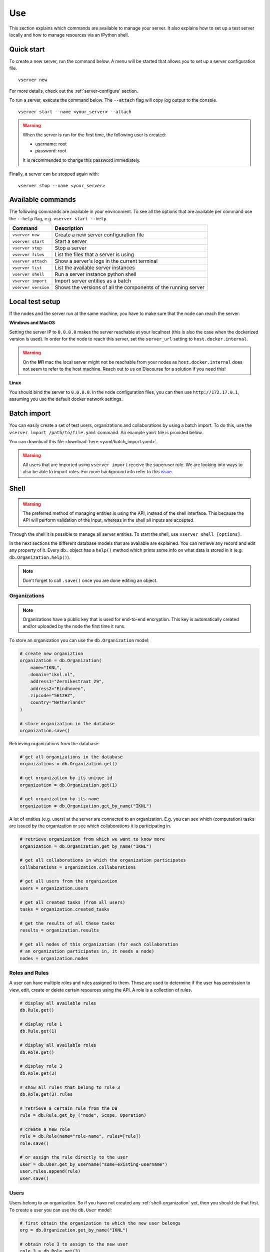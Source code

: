 .. _use-server:

Use
---

This section explains which commands are available to manage your server. It
also explains how to set up a test server locally and how to manage resources
via an IPython shell.

Quick start
"""""""""""

To create a new server, run the command below. A menu will be started
that allows you to set up a server configuration file.

::

   vserver new

For more details, check out the :ref:`server-configure` section.

To run a server, execute the command below. The ``--attach`` flag will
copy log output to the console.

::

   vserver start --name <your_server> --attach

.. warning::
    When the server is run for the first time, the following user is created:

    -  username: root
    -  password: root

    It is recommended to change this password immediately.

Finally, a server can be stopped again with:

::

   vserver stop --name <your_server>

Available commands
""""""""""""""""""

The following commands are available in your environment. To see all the
options that are available per command use the ``--help`` flag,
e.g. ``vserver start --help``.

+----------------+-----------------------------------------------------+
| **Command**    | **Description**                                     |
+================+=====================================================+
| ``vserver      | Create a new server configuration file              |
| new``          |                                                     |
+----------------+-----------------------------------------------------+
| ``vserver      | Start a server                                      |
| start``        |                                                     |
+----------------+-----------------------------------------------------+
| ``vserver      | Stop a server                                       |
| stop``         |                                                     |
+----------------+-----------------------------------------------------+
| ``vserver      | List the files that a server is using               |
| files``        |                                                     |
+----------------+-----------------------------------------------------+
| ``vserver      | Show a server's logs in the current terminal        |
| attach``       |                                                     |
+----------------+-----------------------------------------------------+
| ``vserver      | List the available server instances                 |
| list``         |                                                     |
+----------------+-----------------------------------------------------+
| ``vserver      | Run a server instance python shell                  |
| shell``        |                                                     |
+----------------+-----------------------------------------------------+
| ``vserver      | Import server entities as a batch                   |
| import``       |                                                     |
+----------------+-----------------------------------------------------+
| ``vserver      | Shows the versions of all the components of the     |
| version``      | running server                                      |
+----------------+-----------------------------------------------------+

.. _use-server-local:

Local test setup
""""""""""""""""

If the nodes and the server run at the same machine, you have to make
sure that the node can reach the server.

**Windows and MacOS**

Setting the server IP to ``0.0.0.0`` makes the server reachable
at your localhost (this is also the case when the dockerized version
is used). In order for the node to reach this server, set the
``server_url`` setting to ``host.docker.internal``.

.. warning::
    On the **M1** mac the local server might not be reachable from
    your nodes as ``host.docker.internal`` does not seem to refer to the
    host machine. Reach out to us on Discourse for a solution if you need
    this!

**Linux**

You should bind the server to ``0.0.0.0``. In the node
configuration files, you can then use ``http://172.17.0.1``, assuming you use
the default docker network settings.

.. _server-import:

Batch import
""""""""""""

You can easily create a set of test users, organizations and collaborations by
using a batch import. To do this, use the
``vserver import /path/to/file.yaml`` command. An example ``yaml`` file is
provided below.

You can download this file :download:`here <yaml/batch_import.yaml>`.


.. raw:: html

   <details>
   <summary><a>Example batch import</a></summary>

.. literalinclude :: yaml/server_config.yaml
    :language: yaml

.. raw:: html

   </details>

.. warning::
    All users that are imported using ``vserver import`` receive the superuser
    role. We are looking into ways to also be able to import roles. For more
    background info refer to this
    `issue <https://github.com/vantage6/vantage6/issues/71>`__.



.. _server-shell:

Shell
"""""

.. warning::
    The preferred method of managing entities is using the API, instead of the
    shell interface. This because the API will perform validation of the input,
    whereas in the shell all inputs are accepted.

Through the shell it is possible to manage all server entities. To start
the shell, use ``vserver shell [options]``.

In the next sections the different database models that are available
are explained. You can retrieve any record and edit any property of it.
Every ``db.`` object has a ``help()`` method which prints some info on
what data is stored in it (e.g. ``db.Organization.help()``).

.. note::
    Don't forget to call ``.save()`` once you are done editing an object.

.. _shell-organization:

Organizations
^^^^^^^^^^^^^

.. note::
    Organizations have a public key that is used for end-to-end encryption.
    This key is automatically created and/or uploaded by the node the first
    time it runs.

To store an organization you can use the ``db.Organization`` model:

.. code:: python

   # create new organiztion
   organization = db.Organization(
       name="IKNL",
       domain="iknl.nl",
       address1="Zernikestraat 29",
       address2="Eindhoven",
       zipcode="5612HZ",
       country="Netherlands"
   )

   # store organization in the database
   organization.save()

Retrieving organizations from the database:

.. code:: python

   # get all organizations in the database
   organizations = db.Organization.get()

   # get organization by its unique id
   organization = db.Organization.get(1)

   # get organization by its name
   organization = db.Organization.get_by_name("IKNL")

A lot of entities (e.g. users) at the server are connected to an
organization. E.g. you can see which (computation) tasks are issued by
the organization or see which collaborations it is participating in.

.. code:: python

   # retrieve organization from which we want to know more
   organization = db.Organization.get_by_name("IKNL")

   # get all collaborations in which the organization participates
   collaborations = organization.collaborations

   # get all users from the organization
   users = organization.users

   # get all created tasks (from all users)
   tasks = organization.created_tasks

   # get the results of all these tasks
   results = organization.results

   # get all nodes of this organization (for each collaboration
   # an organization participates in, it needs a node)
   nodes = organization.nodes

Roles and Rules
^^^^^^^^^^^^^^^

A user can have multiple roles and rules assigned to them. These are
used to determine if the user has permission to view, edit, create or
delete certain resources using the API. A role is a collection of rules.

.. code:: bash

   # display all available rules
   db.Rule.get()

   # display rule 1
   db.Rule.get(1)

   # display all available roles
   db.Role.get()

   # display role 3
   db.Role.get(3)

   # show all rules that belong to role 3
   db.Role.get(3).rules

   # retrieve a certain rule from the DB
   rule = db.Rule.get_by_("node", Scope, Operation)

   # create a new role
   role = db.Role(name="role-name", rules=[rule])
   role.save()

   # or assign the rule directly to the user
   user = db.User.get_by_username("some-existing-username")
   user.rules.append(rule)
   user.save()

Users
^^^^^

Users belong to an organization. So if you have not created any
:ref:`shell-organization` yet, then you should do that first. To create a user
you can use the ``db.User`` model:

.. code:: python

   # first obtain the organization to which the new user belongs
   org = db.Organization.get_by_name("IKNL")

   # obtain role 3 to assign to the new user
   role_3 = db.Role.get(3)

   # create the new users, see section Roles and Rules on how to
   # deal with permissions
   new_user = db.User(
       username="root",
       password="super-secret",
       firstname="John",
       lastname="Doe",
       roles=[role_3],
       rules=[],
       organization=org
   )

   # store the user in the database
   new_user.save()

You can retrieve users in the following ways:

.. code:: python

   # get all users
   db.User.get()

   # get user 1
   db.User.get(1)

   # get user by username
   db.User.get_by_username("root")

   # get all users from the organization IKNL
   db.Organization.get_by_name("IKNL").users

To modify a user, simply adjust the properties and save the object.

.. code:: python

   user = db.User.get_by_username("some-existing-username")

   # update the firstname
   user.firstname = "Brandnew"

   # update the password; it is automatically hashed.
   user.password = "something-new"

   # store the updated user in the database
   user.save()

Collaborations
^^^^^^^^^^^^^^

A collaboration consists of one or more organizations. To create a
collaboration you need at least one but preferably multiple
:ref:`shell-organization` in your database. To create a
collaboration you can use the ``db.Collaboration`` model:

.. code:: python

   # create a second organization to collaborate with
   other_organization = db.Organization(
       name="IKNL",
       domain="iknl.nl",
       address1="Zernikestraat 29",
       address2="Eindhoven",
       zipcode="5612HZ",
       country="Netherlands"
   )
   other_organization.save()

   # get organization we have created earlier
   iknl = db.Organization.get_by_name("IKNL")

   # create the collaboration
   collaboration = db.Collaboration(
       name="collaboration-name",
       encrypted=False,
       organizations=[iknl, other_organization]
   )

   # store the collaboration in the database
   collaboration.save()

Tasks, nodes and organizations are directly related to collaborations.
We can obtain these by:

.. code:: python

   # obtain a collaboration which we like to inspect
   collaboration = db.Collaboration.get(1)

   # get all nodes
   collaboration.nodes

   # get all tasks issued for this collaboration
   collaboration.tasks

   # get all organizations
   collaboration.organizations

.. warning::
    Setting the encryption to False at the server does not mean that the nodes
    will send encrypted results. This is only the case if the nodes also agree
    on this setting. If they don't, you will receive an error message.

Nodes
^^^^^

Before nodes can login, they need to exist in the server's database. A
new node can be created as follows:

.. code:: python

   # we'll use a uuid as the API-key, but you can use anything as
   # API key
   from uuid import uuid1

   # nodes always belong to an organization *and* a collaboration,
   # this combination needs to be unique!
   iknl = db.Organization.get_by_name("IKNL")
   collab = iknl.collaborations[0]

   # generate and save
   api_key = str(uuid1())
   print(api_key)

   node = db.Node(
       name = f"IKNL Node - Collaboration {collab.name}",
       organization = iknl,
       collaboration = collab,
       api_key = api_key
   )

   # save the new node to the database
   node.save()

.. note::
    API keys are hashed before stored in the database. Therefore you need to
    save the API key immediately. If you lose it, you can reset the API key
    later via the shell, API, client or UI.

Tasks and Results
^^^^^^^^^^^^^^^^^

.. warning::
    Tasks(/results) created from the shell are not picked up by nodes that are
    already running. The signal to notify them of a new task cannot be emitted
    this way. We therefore recommend sending tasks via the Python client.

A task is intended for one or more organizations. For each organization
the task is intended for, a corresponding (initially empty) result
should be created. Each task can have multiple results, for example a
result from each organization.

.. code:: python

   # obtain organization from which this task is posted
   iknl = db.Organization.get_by_name("IKNL")

   # obtain collaboration for which we want to create a task
   collaboration = db.Collaboration.get(1)

   # obtain the next run_id. Tasks sharing the same run_id
   # can share the temporary volumes at the nodes. Usually this
   # run_id is assigned through the API (as the user is not allowed
   # to do so). All tasks from a master-container share the
   # same run_id
   run_id = db.Task.next_run_id()

   task = db.Task(
       name="some-name",
       description="some human readable description",
       image="docker-registry.org/image-name",
       collaboration=collaboration,
       run_id=run_id,
       database="default",
       initiator=iknl,
   )
   task.save()

   # input the algorithm container (docker-registry.org/image-name)
   # expects
   input_ = {
   }

   import datetime

   # now create a result model for each organization within the
   # collaboration. This could also be a subset
   for org in collaboration.organizations:
       res = db.Result(
           input=input_,
           organization=org,
           task=task,
           assigned_at=datetime.datetime.now()
       )
       res.save()

Tasks can have a child/parent relationship. Note that the ``run_id`` is
for parent and child tasks the same.

.. code:: python

   # get a task to which we want to create some
   # child tasks
   parent_task = db.Task.get(1)

   child_task = db.Task(
       name="some-name",
       description="some human readable description",
       image="docker-registry.org/image-name",
       collaboration=collaboration,
       run_id=parent_task.run_id,
       database="default",
       initiator=iknl,
       parent=parent_task
   )
   child_task.save()

.. note::
    Tasks that share a ``run_id`` have access to the same temporary folder at
    the node. This allows for multi-stage algorithms.

Obtaining results:

.. code:: python

   # obtain all Results
   db.Result.get()

   # obtain only completed results
   [result for result in db.Result.get() if result.complete]

   # obtain result by its unique id
   db.Result.get(1)


